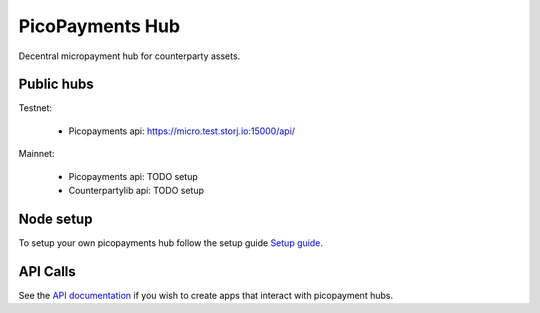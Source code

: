################
PicoPayments Hub
################

|BuildLink|_ |CoverageLink|_ |LicenseLink|_ |IssuesLink|_


.. |BuildLink| image:: https://travis-ci.org/StorjRND/picopayments-hub.svg
.. _BuildLink: https://travis-ci.org/StorjRND/picopayments-hub

.. |CoverageLink| image:: https://coveralls.io/repos/StorjRND/picopayments-hub/badge.svg
.. _CoverageLink: https://coveralls.io/r/StorjRND/picopayments-hub

.. |LicenseLink| image:: https://img.shields.io/badge/license-MIT-blue.svg
.. _LicenseLink: https://raw.githubusercontent.com/F483/picopayments-hub/master/LICENSE

.. |IssuesLink| image:: https://img.shields.io/github/issues/F483/picopayments-hub.svg
.. _IssuesLink: https://github.com/F483/picopayments-hub/issues


Decentral micropayment hub for counterparty assets.


===========
Public hubs
===========

Testnet: 

 * Picopayments api: https://micro.test.storj.io:15000/api/ 

Mainnet:

 * Picopayments api: TODO setup
 * Counterpartylib api: TODO setup


==========
Node setup
==========

To setup your own picopayments hub follow the setup guide `Setup guide <docs/setup.md>`_.


=========
API Calls
=========

See the `API documentation <docs/api.md>`_ if you wish to create apps that interact with picopayment hubs.

